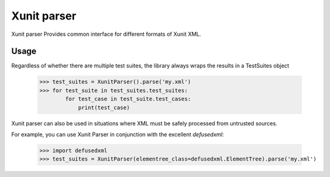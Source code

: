 Xunit parser
============

.. image:: https://travis-ci.org/UkuLoskit/xunit.svg?branch=master
    :target: https://travis-ci.org/UkuLoskit/xunit

Xunit parser Provides common interface for different formats of Xunit XML.

Usage
-----


Regardless of whether there are multiple test suites, the library always wraps the results in a TestSuites object

    >>> test_suites = XunitParser().parse('my.xml')
    >>> for test_suite in test_suites.test_suites:
            for test_case in test_suite.test_cases:
                print(test_case)


Xunit parser can also be used in situations where XML must be safely processed from untrusted sources.

For example, you can use Xunit Parser in conjunction with the excellent `defusedxml`: 

    >>> import defusedxml
    >>> test_suites = XunitParser(elementree_class=defusedxml.ElementTree).parse('my.xml')
